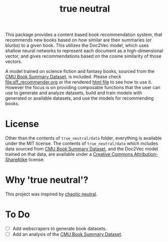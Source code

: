 #+TITLE: true neutral
#+OPTIONS: num:nil author:nil html-postamble:nil

This package provides a content based book recommendation system, that
recommends new books based on how similar are their summaries (or blurbs) to a
given book. This utilizes the Doc2Vec model, which uses shallow neural networks
to represent each document as a high-dimensional vector, and gives
recommendations based on the cosine similarity of those vectors.

A model trained on science fiction and fantasy books, sourced from the [[http://www.cs.cmu.edu/~dbamman/booksummaries.html][CMU Book
Summary Dataset]], is included. Please check [[file:sff_recommender.org]] or the
rendered [[https://nbviewer.jupyter.org/github/e-eight/true_neutral/blob/master/sff_recommender.html][html file]] to see how to use it. However the focus is on providing
composable functions that the user can use to generate and analyze datasets,
build and train models with generated or available datasets, and use the models
for recommending books.

* License

Other than the contents of =true_neutral/data= folder, everything is available
under the MIT license. The contents of =true_neutral/data= which includes data
sourced from [[http://www.cs.cmu.edu/~dbamman/booksummaries.html][CMU Book Summary Dataset]], and the Doc2Vec model trained on that
data, are available under a [[http://creativecommons.org/licenses/by-sa/3.0/us/legalcode][Creative Commons Attribution-ShareAlike]] license.

* Why 'true neutral'?

This project was inspired by [[https://github.com/kartheikiyer/chaotic_neutral][chaotic neutral]].

* To Do

- [ ] Add webscrapers to generate book datasets.
- [ ] Add an analysis of the [[http://www.cs.cmu.edu/~dbamman/booksummaries.html][CMU Book Summary Dataset]].
